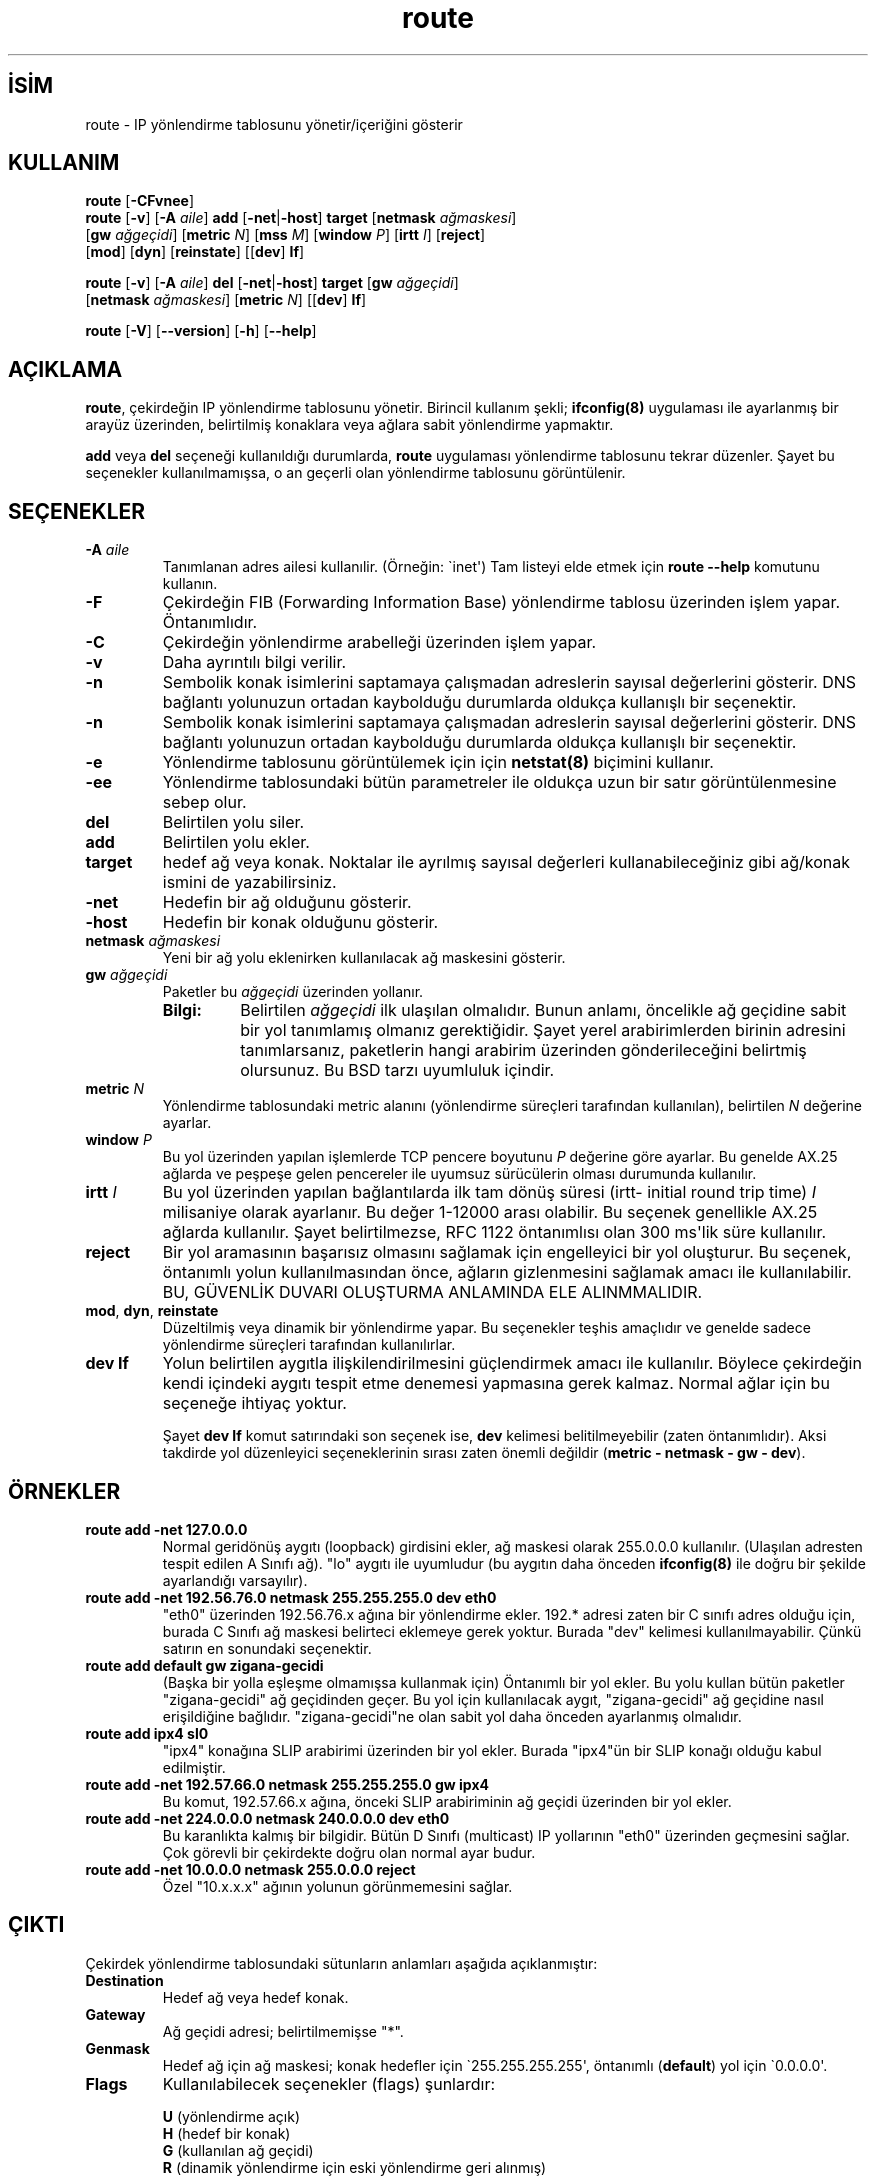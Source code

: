 .\" http://belgeler.org \N'45' 2006\N'45'11\N'45'26T10:18:40+02:00   
.TH "route" 8 "2 Ocak 2000" "net\N'45'tools" "Linux Yazılımcısının Kılavuzu"
.nh    
.SH İSİM
route \N'45' IP yönlendirme tablosunu yönetir/içeriğini gösterir    
.SH KULLANIM 
.nf
\fBroute\fR  [\fB\N'45'CFvnee\fR]
\fBroute\fR  [\fB\N'45'v\fR] [\fB\N'45'A \fR\fIaile\fR] \fBadd\fR [\fB\N'45'net\fR|\fB\N'45'host\fR] \fBtarget\fR [\fBnetmask \fR\fIağmaskesi\fR]
\       [\fBgw \fR\fIağgeçidi\fR] [\fBmetric \fR\fIN\fR] [\fBmss \fR\fIM\fR] [\fBwindow \fR\fIP\fR] [\fBirtt \fR\fII\fR] [\fBreject\fR]
\       [\fBmod\fR] [\fBdyn\fR] [\fBreinstate\fR] [[\fBdev\fR] \fBIf\fR]

\fBroute\fR  [\fB\N'45'v\fR] [\fB\N'45'A \fR\fIaile\fR] \fBdel\fR [\fB\N'45'net\fR|\fB\N'45'host\fR] \fBtarget\fR [\fBgw \fR\fIağgeçidi\fR]
\       [\fBnetmask \fR\fIağmaskesi\fR] [\fBmetric \fR\fIN\fR] [[\fBdev\fR] \fBIf\fR]

\fBroute\fR [\fB\N'45'V\fR] [\fB\N'45'\N'45'version\fR] [\fB\N'45'h\fR] [\fB\N'45'\N'45'help\fR]
.fi
      
.SH AÇIKLAMA
\fBroute\fR, çekirdeğin IP yönlendirme tablosunu yönetir. Birincil kullanım  şekli; \fBifconfig(8)\fR uygulaması ile ayarlanmış bir arayüz üzerinden, belirtilmiş konaklara veya ağlara sabit yönlendirme yapmaktır.     

\fBadd\fR veya \fBdel\fR seçeneği kullanıldığı  durumlarda, \fBroute\fR uygulaması yönlendirme tablosunu tekrar düzenler. Şayet bu seçenekler kullanılmamışsa, o an geçerli olan yönlendirme tablosunu görüntülenir. 

.SH SEÇENEKLER




.br
.ns
.TP 
\fB\N'45'A \fR\fIaile\fR
Tanımlanan adres ailesi kullanılir. (Örneğin: \N'96'inet\N'39') Tam listeyi elde etmek için \fBroute \N'45'\N'45'help\fR komutunu kullanın.         

.TP 
\fB\N'45'F\fR
Çekirdeğin FIB (Forwarding Information Base) yönlendirme tablosu üzerinden işlem yapar. Öntanımlıdır.         

.TP 
\fB\N'45'C\fR
Çekirdeğin yönlendirme arabelleği üzerinden işlem yapar.         

.TP 
\fB\N'45'v\fR
Daha ayrıntılı bilgi verilir.         

.TP 
\fB\N'45'n\fR
Sembolik konak isimlerini saptamaya çalışmadan adreslerin sayısal değerlerini gösterir. DNS bağlantı yolunuzun ortadan kaybolduğu durumlarda oldukça kullanışlı bir seçenektir.         

.TP 
\fB\N'45'n\fR
Sembolik konak isimlerini saptamaya çalışmadan adreslerin sayısal değerlerini gösterir. DNS bağlantı yolunuzun ortadan kaybolduğu durumlarda oldukça kullanışlı bir seçenektir.         

.TP 
\fB\N'45'e\fR
Yönlendirme tablosunu görüntülemek için için \fBnetstat(8)\fR biçimini kullanır.         

.TP 
\fB\N'45'ee\fR
Yönlendirme tablosundaki bütün parametreler ile  oldukça uzun bir satır görüntülenmesine sebep olur.         

.TP 
\fBdel\fR
Belirtilen yolu siler.         

.TP 
\fBadd\fR
Belirtilen yolu ekler.         

.TP 
\fBtarget\fR
hedef ağ veya konak. Noktalar ile ayrılmış sayısal değerleri kullanabileceğiniz gibi ağ/konak ismini de yazabilirsiniz.         

.TP 
\fB\N'45'net\fR
Hedefin bir ağ olduğunu gösterir.         

.TP 
\fB\N'45'host\fR
Hedefin bir konak olduğunu gösterir.         

.TP 
\fBnetmask \fR\fIağmaskesi\fR
Yeni bir ağ yolu eklenirken kullanılacak ağ maskesini gösterir.         

.TP 
\fBgw \fR\fIağgeçidi\fR
Paketler bu \fIağgeçidi\fR üzerinden yollanır.         

.RS 

.br
.ns
.TP 
\fBBilgi:\fR
Belirtilen \fIağgeçidi\fR ilk ulaşılan olmalıdır. Bunun anlamı, öncelikle ağ geçidine sabit bir yol tanımlamış olmanız gerektiğidir. Şayet yerel arabirimlerden birinin adresini tanımlarsanız, paketlerin hangi arabirim üzerinden gönderileceğini belirtmiş olursunuz. Bu BSD tarzı uyumluluk içindir.

.PP
.RE
.IP


.TP 
\fBmetric \fR\fIN\fR
Yönlendirme tablosundaki metric alanını (yönlendirme süreçleri tarafından kullanılan), belirtilen \fIN\fR değerine ayarlar.         

.TP 
\fBwindow \fR\fIP\fR
Bu yol üzerinden yapılan işlemlerde TCP pencere boyutunu \fIP\fR değerine göre ayarlar. Bu genelde AX.25 ağlarda ve peşpeşe gelen pencereler ile uyumsuz sürücülerin olması durumunda kullanılır.         

.TP 
\fBirtt \fR\fII\fR
Bu yol üzerinden yapılan bağlantılarda ilk tam dönüş süresi (irtt\N'45' initial round trip time) \fII\fR milisaniye olarak ayarlanır. Bu değer 1\N'45'12000 arası olabilir. Bu seçenek genellikle AX.25 ağlarda kullanılır. Şayet belirtilmezse, RFC 1122 öntanımlısı olan 300 ms\N'39'lik süre kullanılır.         

.TP 
\fBreject\fR
Bir yol aramasının başarısız olmasını sağlamak için engelleyici bir yol oluşturur. Bu seçenek, öntanımlı yolun kullanılmasından önce, ağların gizlenmesini sağlamak amacı ile kullanılabilir. BU, GÜVENLİK DUVARI OLUŞTURMA ANLAMINDA ELE ALINMMALIDIR.         

.TP 
\fBmod\fR, \fBdyn\fR, \fBreinstate\fR
Düzeltilmiş veya dinamik bir yönlendirme yapar. Bu seçenekler teşhis amaçlıdır ve genelde sadece yönlendirme süreçleri tarafından kullanılırlar.         

.TP 
\fBdev If\fR
Yolun belirtilen aygıtla ilişkilendirilmesini güçlendirmek amacı ile kullanılır. Böylece çekirdeğin kendi içindeki aygıtı tespit etme denemesi yapmasına gerek kalmaz. Normal ağlar için bu seçeneğe ihtiyaç yoktur.         

Şayet \fBdev If\fR komut satırındaki son seçenek ise, \fBdev\fR kelimesi belitilmeyebilir (zaten öntanımlıdır). Aksi takdirde yol düzenleyici seçeneklerinin sırası zaten önemli değildir (\fBmetric \N'45' netmask \N'45' gw \N'45' dev\fR).         

.PP     

.SH ÖRNEKLER

.br
.ns
.TP 
\fBroute add \N'45'net 127.0.0.0\fR
Normal geridönüş aygıtı (loopback) girdisini ekler, ağ maskesi olarak 255.0.0.0 kullanılır. (Ulaşılan adresten tespit edilen A Sınıfı ağ). \N'34'lo\N'34' aygıtı ile uyumludur (bu aygıtın daha önceden \fBifconfig(8)\fR ile doğru bir şekilde ayarlandığı varsayılır).       

.TP 
\fBroute add \N'45'net 192.56.76.0 netmask 255.255.255.0 dev eth0\fR
\N'34'eth0\N'34' üzerinden 192.56.76.x ağına bir yönlendirme ekler. 192.* adresi zaten bir C sınıfı adres olduğu için, burada C Sınıfı ağ maskesi belirteci eklemeye gerek yoktur. Burada \N'34'dev\N'34' kelimesi kullanılmayabilir. Çünkü satırın en sonundaki seçenektir.       

.TP 
\fBroute add default gw zigana\N'45'gecidi\fR
(Başka bir yolla eşleşme olmamışsa kullanmak için) Öntanımlı bir yol ekler. Bu yolu kullan bütün paketler \N'34'zigana\N'45'gecidi\N'34' ağ geçidinden geçer. Bu yol için kullanılacak aygıt, \N'34'zigana\N'45'gecidi\N'34' ağ geçidine nasıl erişildiğine bağlıdır. \N'34'zigana\N'45'gecidi\N'34'ne olan sabit yol daha önceden ayarlanmış olmalıdır.       

.TP 
\fBroute add ipx4 sl0\fR
\N'34'ipx4\N'34' konağına SLIP arabirimi üzerinden bir yol ekler. Burada \N'34'ipx4\N'34'ün bir SLIP konağı olduğu kabul edilmiştir.       

.TP 
\fBroute add \N'45'net 192.57.66.0 netmask 255.255.255.0 gw ipx4\fR
Bu komut, 192.57.66.x ağına, önceki SLIP arabiriminin ağ geçidi üzerinden bir yol ekler.       

.TP 
\fBroute add \N'45'net 224.0.0.0 netmask 240.0.0.0 dev eth0\fR
Bu karanlıkta kalmış bir bilgidir. Bütün D Sınıfı (multicast) IP yollarının \N'34'eth0\N'34' üzerinden geçmesini sağlar. Çok görevli bir çekirdekte doğru olan normal ayar budur.       

.TP 
\fBroute add \N'45'net 10.0.0.0 netmask 255.0.0.0 reject\fR
Özel \N'34'10.x.x.x\N'34' ağının yolunun görünmemesini sağlar.       

.PP     

.SH ÇIKTI
Çekirdek yönlendirme tablosundaki sütunların anlamları aşağıda açıklanmıştır:       

.br
.ns
.TP 
\fBDestination\fR
Hedef ağ veya hedef konak.       

.TP 
\fBGateway\fR
Ağ geçidi adresi; belirtilmemişse \N'34'*\N'34'.       

.TP 
\fBGenmask\fR
Hedef ağ için ağ maskesi;  konak hedefler için \N'96'255.255.255.255\N'39', öntanımlı (\fBdefault\fR) yol için \N'96'0.0.0.0\N'39'.       

.TP 
\fBFlags\fR
Kullanılabilecek seçenekler (flags) şunlardır:       

.IP
.RS
.nf
\fBU\fR (yönlendirme açık)
\fBH\fR (hedef bir konak)
\fBG\fR (kullanılan ağ geçidi)
\fBR\fR (dinamik yönlendirme için eski yönlendirme geri alınmış)
\fBD\fR (bir süreç veya yönlendirme tarafından dinamik yüklenmiş)
\fBM\fR (bir süreç veya yönlendirme tarafından dinamik değiştirilmiş)
\fBA\fR (\fBaddrconf\fR tarafından yüklenmiş)
\fBC\fR (arabellek girdisi)
\fB!\fR (girmek yasak; engellenmiş yol)
.fi
.RE
.IP


.TP 
\fBMetric\fR
Hedefe olan uzaklık, genellikle atlama sayısı (hop) ile belirtilir. Güncel çekirdekler tarafından kullanılmaz ama yönlendirme süreçleri ihtiyaç duyabilir.       

.TP 
\fBRef\fR
Bu yola yapılmış olan başvuru sayısı. Linux çekirdeğinde kullanılmamaktadır.       

.TP 
\fBUse\fR
Yol aramalarının sayısı. \fB\N'45'F\fR veya \fB\N'45'C\fR seçeneğinin kullanıma bağlı olarak yol arabelleği ıskalamalarının (\fB\N'45'F\fR) ya da vuruşlarının (\fB\N'45'C\fR) sayısıdır.       

.TP 
\fBIface\fR
Bu yoldan gönderilecek paketler için arabirim.       

.TP 
\fBMSS\fR
Bu yol üzerindeki TCP bağlantıları için öntanımlı azami bölüt boyutu.       

.TP 
\fBWindow\fR
Bu yol üzerindeki TCP bağlantıları için öntanımlı pencere boyutu.       

.TP 
\fBirtt\fR
İlk  RTT  (ilk tam dönüş süresi \N'45' Round  Trip  Time). Çekirdek bu değeri, herhangi bir beklemeye sebebiyet vermeyecek şekilde en uygun TCP protokolünü tespit etmekte kullanır.       

.TP 
\fBHH (cached only)\fR
Arabellekli yol için donanım başlık arabelleğini belirten ARP girdilerinin ve arabellekli yolların sayısını verir. Arabellekli yol arabirimi için bir donanım adresi gerekmiyor ise \N'45'1 döner. Örneğin \N'34'lo\N'34' için.       

.TP 
\fBArp (cached only)\fR
Arabellekli yol için donanım adresinin güncellenip güncellenmeyeceği.       

.PP     

.SH DOSYALAR

.nf
/proc/net/ipv6_route
/proc/net/route
/proc/net/rt_cache
.fi     

.SH İLGİLİ BELGELER
\fBarp(8)\fR, \fBifconfig(8)\fR, \fBnetstat(8)\fR, \fBrarp(8)\fR.     

.SH TARİHÇE
Linux için \fBroute\fR Fred N. van Kepmen <waltje (at) uwalt.nl.mugnet.org> tarafından yazılmış ve p115 için Johannes  Stille ve Linus Torvalds tarafından düzenlenmiştir. \fBmss\fR ve \fBwindow\fR seçenekleri Alan Cox tarafından Linux 1.1.22 için eklenmiştir. \fBirtt\fR desteği ve bunun \fBnetstat\fR ile kaynaştırılması Bernd  Eckenfels tarafından yapılmıştır.     

.SH YAZAN
Phil Blundell <Philip.Blundell (at) pobox.com>.     

.SH ÇEVİREN
Yalçın Kolukısa, <yalcin (at) belgeler.org>, Ocak 2005     
    
   
